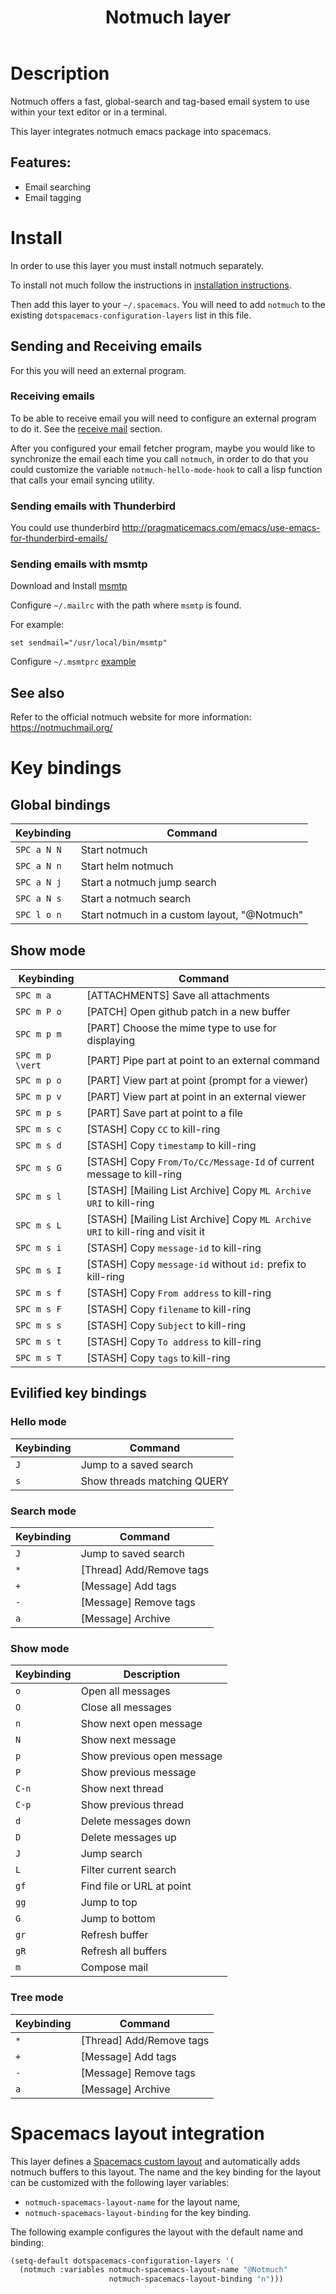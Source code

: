 #+TITLE: Notmuch layer

[[file:img/notmuch.png]]

* Table of Contents                                         :TOC_4_gh:noexport:
- [[#description][Description]]
  - [[#features][Features:]]
- [[#install][Install]]
  - [[#sending-and-receiving-emails][Sending and Receiving emails]]
    - [[#receiving-emails][Receiving emails]]
    - [[#sending-emails-with-thunderbird][Sending emails with Thunderbird]]
    - [[#sending-emails-with-msmtp][Sending emails with msmtp]]
  - [[#see-also][See also]]
- [[#key-bindings][Key bindings]]
  - [[#global-bindings][Global bindings]]
  - [[#show-mode][Show mode]]
  - [[#evilified-key-bindings][Evilified key bindings]]
    - [[#hello-mode][Hello mode]]
    - [[#search-mode][Search mode]]
    - [[#show-mode-1][Show mode]]
    - [[#tree-mode][Tree mode]]
- [[#spacemacs-layout-integration][Spacemacs layout integration]]

* Description
Notmuch offers a fast, global-search and tag-based email system to
use within your text editor or in a terminal.

This layer integrates notmuch emacs package into spacemacs.

** Features:
  - Email searching
  - Email tagging

* Install
In order to use this layer you must install notmuch separately.

To install not much follow the instructions in [[https://notmuchmail.org/notmuch-emacs/#index2h2][installation instructions]].

Then add this layer to your =~/.spacemacs=. You will need to add =notmuch= to
the existing =dotspacemacs-configuration-layers= list in this file.

** Sending and Receiving emails
For this you will need an external program.

*** Receiving emails
To be able to receive email you will need to configure an external program to do
it. See the [[https://notmuchmail.org/howto/][receive mail]] section.

After you configured your email fetcher program, maybe you would like to
synchronize the email each time you call =notmuch=, in order to do that you
could customize the variable =notmuch-hello-mode-hook= to call a lisp function
that calls your email syncing utility.

*** Sending emails with Thunderbird
You could use thunderbird
http://pragmaticemacs.com/emacs/use-emacs-for-thunderbird-emails/

*** Sending emails with msmtp
Download and Install [[http://msmtp.sourceforge.net/download.html][msmtp]]

Configure =~/.mailrc= with the path where =msmtp= is found.

For example:
#+srcname: contents of ~/.mailrc
#+BEGIN_SRC
set sendmail="/usr/local/bin/msmtp"
#+END_SRC

Configure =~/.msmtprc= [[http://msmtp.sourceforge.net/doc/msmtprc.txt][example]]

** See also
Refer to the official notmuch website for more information:
https://notmuchmail.org/

* Key bindings
** Global bindings

| Keybinding  | Command                                      |
|-------------+----------------------------------------------|
| ~SPC a N N~ | Start notmuch                                |
| ~SPC a N n~ | Start helm notmuch                           |
| ~SPC a N j~ | Start a notmuch jump search                  |
| ~SPC a N s~ | Start a notmuch search                       |
| ~SPC l o n~ | Start notmuch in a custom layout, "@Notmuch" |

** Show mode

| Keybinding      | Command                                                                        |
|-----------------+--------------------------------------------------------------------------------|
| ~SPC m a~       | [ATTACHMENTS] Save all attachments                                             |
|-----------------+--------------------------------------------------------------------------------|
| ~SPC m P o~     | [PATCH] Open github patch in a new buffer                                      |
|-----------------+--------------------------------------------------------------------------------|
| ~SPC m p m~     | [PART] Choose the mime type to use for displaying                              |
| ~SPC m p \vert~ | [PART] Pipe part at point to an external command                               |
| ~SPC m p o~     | [PART] View part at point (prompt for a viewer)                                |
| ~SPC m p v~     | [PART] View part at point in an external viewer                                |
| ~SPC m p s~     | [PART] Save part at point to a file                                            |
|-----------------+--------------------------------------------------------------------------------|
| ~SPC m s c~     | [STASH] Copy =CC= to kill-ring                                                 |
| ~SPC m s d~     | [STASH] Copy =timestamp= to kill-ring                                          |
| ~SPC m s G~     | [STASH] Copy =From/To/Cc/Message-Id= of current message to kill-ring           |
| ~SPC m s l~     | [STASH] [Mailing List Archive] Copy =ML Archive URI= to kill-ring              |
| ~SPC m s L~     | [STASH] [Mailing List Archive] Copy =ML Archive URI= to kill-ring and visit it |
| ~SPC m s i~     | [STASH] Copy =message-id= to kill-ring                                         |
| ~SPC m s I~     | [STASH] Copy =message-id= without =id:= prefix to kill-ring                    |
| ~SPC m s f~     | [STASH] Copy =From address= to kill-ring                                       |
| ~SPC m s F~     | [STASH] Copy =filename= to kill-ring                                           |
| ~SPC m s s~     | [STASH] Copy =Subject= to kill-ring                                            |
| ~SPC m s t~     | [STASH] Copy =To address= to kill-ring                                         |
| ~SPC m s T~     | [STASH] Copy =tags= to kill-ring                                               |

** Evilified key bindings
*** Hello mode

| Keybinding | Command                     |
|------------+-----------------------------|
| ~J~        | Jump to a saved search      |
| ~s~        | Show threads matching QUERY |

*** Search mode

| Keybinding | Command                   |
|------------+---------------------------|
| ~J~        | Jump to saved search      |
| ~*~        | [Thread]  Add/Remove tags |
| ~+~        | [Message] Add tags        |
| ~-~        | [Message] Remove tags     |
| ~a~        | [Message] Archive         |

*** Show mode

| Keybinding | Description                |
|------------+----------------------------|
| ~o~        | Open all messages          |
| ~O~        | Close all messages         |
| ~n~        | Show next open message     |
| ~N~        | Show next message          |
| ~p~        | Show previous open message |
| ~P~        | Show previous message      |
| ~C-n~      | Show next thread           |
| ~C-p~      | Show previous thread       |
| ~d~        | Delete messages down       |
| ~D~        | Delete messages up         |
| ~J~        | Jump search                |
| ~L~        | Filter current search      |
| ~gf~       | Find file or URL at point  |
| ~gg~       | Jump to top                |
| ~G~        | Jump to bottom             |
| ~gr~       | Refresh buffer             |
| ~gR~       | Refresh all buffers        |
| ~m~        | Compose mail               |

*** Tree mode

| Keybinding | Command                   |
|------------+---------------------------|
| ~*~        | [Thread]  Add/Remove tags |
| ~+~        | [Message] Add tags        |
| ~-~        | [Message] Remove tags     |
| ~a~        | [Message] Archive         |

* Spacemacs layout integration

This layer defines a [[https://github.com/syl20bnr/spacemacs/blob/develop/doc/DOCUMENTATION.org#layouts-and-workspaces][Spacemacs custom layout]] and automatically adds notmuch
buffers to this layout.  The name and the key binding for the layout can be
customized with the following layer variables:
- =notmuch-spacemacs-layout-name= for the layout name,
- =notmuch-spacemacs-layout-binding= for the key binding.

The following example configures the layout with the default name and binding:

#+BEGIN_SRC emacs-lisp
(setq-default dotspacemacs-configuration-layers '(
  (notmuch :variables notmuch-spacemacs-layout-name "@Notmuch"
                      notmuch-spacemacs-layout-binding "n")))
#+END_SRC
